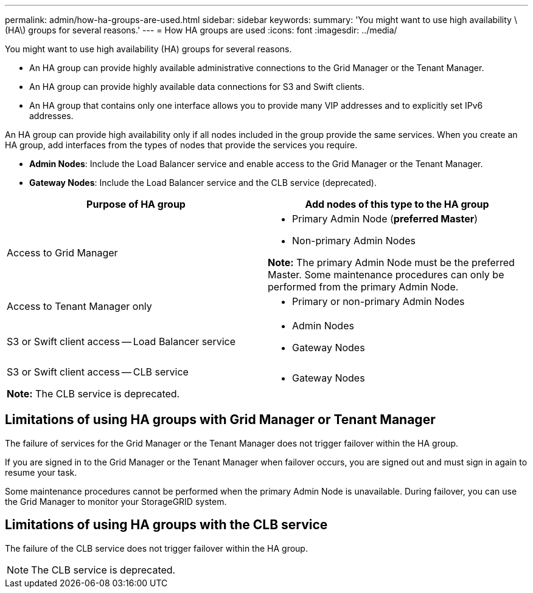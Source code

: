 ---
permalink: admin/how-ha-groups-are-used.html
sidebar: sidebar
keywords:
summary: 'You might want to use high availability \(HA\) groups for several reasons.'
---
= How HA groups are used
:icons: font
:imagesdir: ../media/

[.lead]
You might want to use high availability (HA) groups for several reasons.

* An HA group can provide highly available administrative connections to the Grid Manager or the Tenant Manager.
* An HA group can provide highly available data connections for S3 and Swift clients.
* An HA group that contains only one interface allows you to provide many VIP addresses and to explicitly set IPv6 addresses.

An HA group can provide high availability only if all nodes included in the group provide the same services. When you create an HA group, add interfaces from the types of nodes that provide the services you require.

* *Admin Nodes*: Include the Load Balancer service and enable access to the Grid Manager or the Tenant Manager.
* *Gateway Nodes*: Include the Load Balancer service and the CLB service (deprecated).

[cols="1a,1a" options="header"]
|===
| Purpose of HA group| Add nodes of this type to the HA group
a|
Access to Grid Manager
a|

* Primary Admin Node (*preferred Master*)
* Non-primary Admin Nodes

*Note:* The primary Admin Node must be the preferred Master. Some maintenance procedures can only be performed from the primary Admin Node.

a|
Access to Tenant Manager only
a|

* Primary or non-primary Admin Nodes

a|
S3 or Swift client access -- Load Balancer service
a|

* Admin Nodes
* Gateway Nodes

a|
S3 or Swift client access -- CLB service

*Note:* The CLB service is deprecated.

a|

* Gateway Nodes

|===

== Limitations of using HA groups with Grid Manager or Tenant Manager

The failure of services for the Grid Manager or the Tenant Manager does not trigger failover within the HA group.

If you are signed in to the Grid Manager or the Tenant Manager when failover occurs, you are signed out and must sign in again to resume your task.

Some maintenance procedures cannot be performed when the primary Admin Node is unavailable. During failover, you can use the Grid Manager to monitor your StorageGRID system.

== Limitations of using HA groups with the CLB service

The failure of the CLB service does not trigger failover within the HA group.

NOTE: The CLB service is deprecated.
